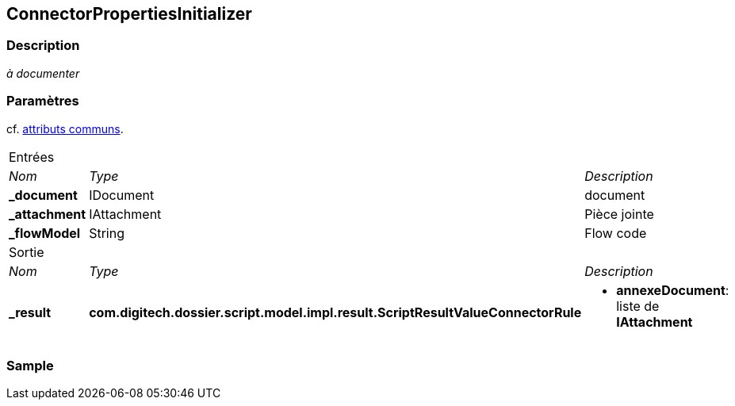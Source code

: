 [[_07_ConnectorPropertiesInitializer]]
== ConnectorPropertiesInitializer

=== Description

_à documenter_

=== Paramètres

cf. <<_01_CommonData,attributs communs>>.

[options="noheader",cols="2a,2a,3a"]
|===
3+|[.header]
Entrées|[.sub-header]
_Nom_|[.sub-header]
_Type_|[.sub-header]
_Description_
|*_document*|IDocument|document
|*_attachment*|IAttachment|Pièce jointe
|*_flowModel*|String|Flow code
3+|[.header]
Sortie
|[.sub-header]
_Nom_|[.sub-header]
_Type_|[.sub-header]
_Description_
|*_result*|*com.digitech.dossier.script.model.impl.result.ScriptResultValueConnectorRule*|
* *annexeDocument*: liste de *IAttachment*
|===

=== Sample